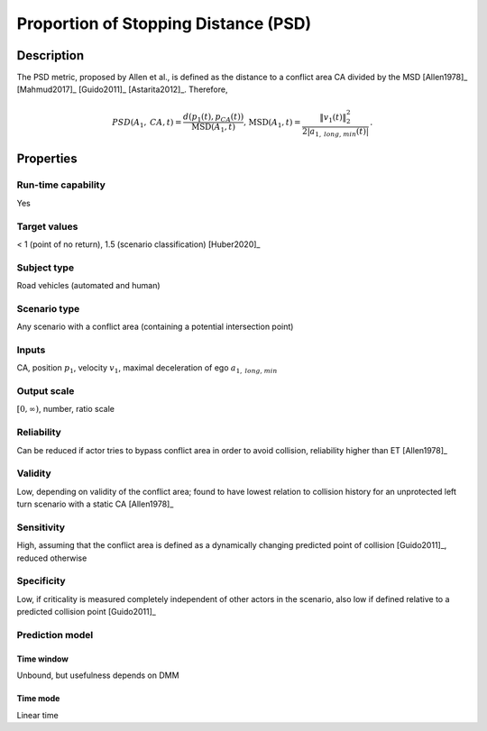 Proportion of Stopping Distance (PSD)
=====================================

Description
-----------

The PSD metric, proposed by Allen et al., is defined as the distance to a conflict area CA divided by the MSD [Allen1978]_ [Mahmud2017]_ [Guido2011]_ [Astarita2012]_.
Therefore,

.. math::
		\mathit{PSD}(A_1,\mathit{CA},t) = \frac{d(p_1(t),p_\mathit{CA}(t))}{\text{MSD}(A_1,t)} \text{, } \text{MSD}(A_1,t) = \frac{\|v_1(t)\|_2^2}{2|a_{1,\mathit{long,min}}(t)|}\,.

Properties
----------

Run-time capability
~~~~~~~~~~~~~~~~~~~

Yes

Target values
~~~~~~~~~~~~~

< 1 (point of no return), 1.5 (scenario classification) [Huber2020]_

Subject type
~~~~~~~~~~~~

Road vehicles (automated and human)

Scenario type
~~~~~~~~~~~~~

Any scenario with a conflict area (containing a potential intersection point)

Inputs
~~~~~~

CA, position :math:`p_1`, velocity :math:`v_1`, maximal deceleration of ego :math:`a_{1,\mathit{long,min}}`

Output scale
~~~~~~~~~~~~

:math:`[0, \infty)`, number, ratio scale

Reliability
~~~~~~~~~~~

Can be reduced if actor tries to bypass conflict area in order to avoid collision, reliability higher than ET [Allen1978]_

Validity
~~~~~~~~

Low, depending on validity of the conflict area; found to have lowest relation to collision history for an unprotected left turn scenario with a static CA [Allen1978]_

Sensitivity
~~~~~~~~~~~

High, assuming that the conflict area is defined as a dynamically changing predicted point of collision [Guido2011]_, reduced otherwise

Specificity
~~~~~~~~~~~

Low, if criticality is measured completely independent of other actors in the scenario, also low if defined relative to a predicted collision point [Guido2011]_

Prediction model
~~~~~~~~~~~~~~~~

Time window
^^^^^^^^^^^
Unbound, but usefulness depends on DMM

Time mode
^^^^^^^^^
Linear time
